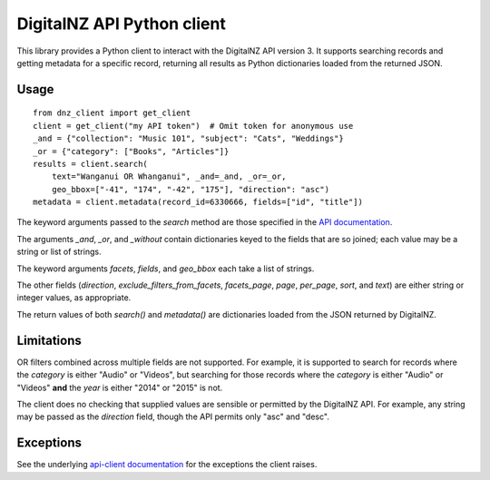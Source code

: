 DigitalNZ API Python client
===========================

This library provides a Python client to interact with the DigitalNZ
API version 3. It supports searching records and getting metadata for
a specific record, returning all results as Python dictionaries loaded
from the returned JSON.


Usage
-----

::

   from dnz_client import get_client
   client = get_client("my API token")  # Omit token for anonymous use
   _and = {"collection": "Music 101", "subject": "Cats", "Weddings"}
   _or = {"category": ["Books", "Articles"]}
   results = client.search(
       text="Wanganui OR Whanganui", _and=_and, _or=_or,
       geo_bbox=["-41", "174", "-42", "175"], "direction": "asc")
   metadata = client.metadata(record_id=6330666, fields=["id", "title"])


The keyword arguments passed to the *search* method are those
specified in the `API documentation`_.

The arguments *_and*, *_or*, and *_without* contain dictionaries keyed
to the fields that are so joined; each value may be a string or list
of strings.

The keyword arguments *facets*, *fields*, and *geo_bbox* each take a
list of strings.

The other fields (*direction*, *exclude_filters_from_facets*,
*facets_page*, *page*, *per_page*, *sort*, and *text*) are either
string or integer values, as appropriate.

The return values of both *search()* and *metadata()* are dictionaries
loaded from the JSON returned by DigitalNZ.


Limitations
-----------

OR filters combined across multiple fields are not supported. For
example, it is supported to search for records where the *category* is
either "Audio" or "Videos", but searching for those records where the
*category* is either "Audio" or "Videos" **and** the *year* is either
"2014" or "2015" is not.

The client does no checking that supplied values are sensible or
permitted by the DigitalNZ API. For example, any string may be passed
as the *direction* field, though the API permits only "asc" and
"desc".


Exceptions
----------

See the underlying `api-client documentation`_ for the exceptions the
client raises.


.. _API documentation: https://app.swaggerhub.com/apis-docs/DigitalNZ/Records/3
.. _api-client documentation: https://github.com/MikeWooster/api-client#Exceptions
